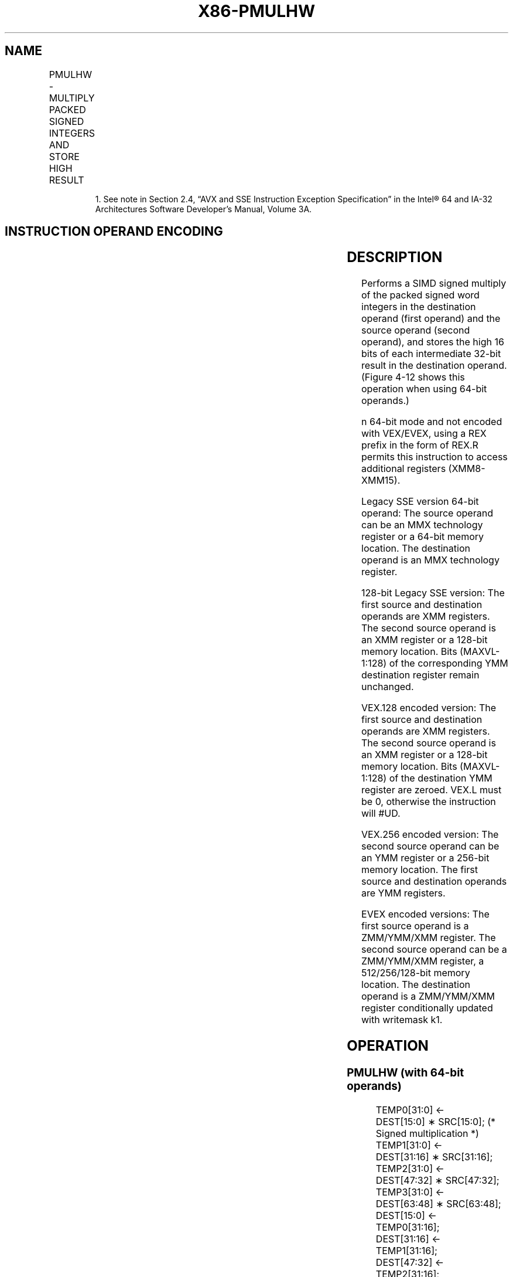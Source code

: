 .nh
.TH "X86-PMULHW" "7" "May 2019" "TTMO" "Intel x86-64 ISA Manual"
.SH NAME
PMULHW - MULTIPLY PACKED SIGNED INTEGERS AND STORE HIGH RESULT
.TS
allbox;
l l l l l 
l l l l l .
\fB\fCOpcode/Instruction\fR	\fB\fCOp/En\fR	\fB\fC64/32 bit Mode Support\fR	\fB\fCCPUID Feature Flag\fR	\fB\fCDescription\fR
NP 0F E5 /mm, mm/m64	A	V/V	MMX	T{
Multiply the packed signed word integers in mm1.
T}
66 0F E5 /xmm2/m128	A	V/V	SSE2	T{
Multiply the packed signed word integers in xmm1.
T}
T{
VEX.128.66.0F.WIG E5 /r VPMULHW xmm1, xmm2, xmm3/m128
T}
	B	V/V	AVX	T{
Multiply the packed signed word integers in xmm1.
T}
T{
VEX.256.66.0F.WIG E5 /r VPMULHW ymm1, ymm2, ymm3/m256
T}
	B	V/V	AVX2	T{
Multiply the packed signed word integers in ymm1.
T}
T{
EVEX.128.66.0F.WIG E5 /r VPMULHW xmm1 {k1}{z}, xmm2, xmm3/m128
T}
	C	V/V	AVX512VL AVX512BW	T{
Multiply the packed signed word integers in xmm2 and xmm3/m128, and store the high 16 bits of the results in xmm1 under writemask k1.
T}
T{
EVEX.256.66.0F.WIG E5 /r VPMULHW ymm1 {k1}{z}, ymm2, ymm3/m256
T}
	C	V/V	AVX512VL AVX512BW	T{
Multiply the packed signed word integers in ymm2 and ymm3/m256, and store the high 16 bits of the results in ymm1 under writemask k1.
T}
T{
EVEX.512.66.0F.WIG E5 /r VPMULHW zmm1 {k1}{z}, zmm2, zmm3/m512
T}
	C	V/V	AVX512BW	T{
Multiply the packed signed word integers in zmm2 and zmm3/m512, and store the high 16 bits of the results in zmm1 under writemask k1.
T}
.TE

.PP
.RS

.PP
1\&. See note in Section 2.4, “AVX and SSE Instruction Exception
Specification” in the Intel® 64 and IA\-32 Architectures Software
Developer’s Manual, Volume 3A.

.RE

.SH INSTRUCTION OPERAND ENCODING
.TS
allbox;
l l l l l l 
l l l l l l .
Op/En	Tuple Type	Operand 1	Operand 2	Operand 3	Operand 4
A	NA	ModRM:reg (r, w)	ModRM:r/m (r)	NA	NA
B	NA	ModRM:reg (w)	VEX.vvvv (r)	ModRM:r/m (r)	NA
C	Full Mem	ModRM:reg (w)	EVEX.vvvv (r)	ModRM:r/m (r)	NA
.TE

.SH DESCRIPTION
.PP
Performs a SIMD signed multiply of the packed signed word integers in
the destination operand (first operand) and the source operand (second
operand), and stores the high 16 bits of each intermediate 32\-bit result
in the destination operand. (Figure 4\-12 shows this operation when using
64\-bit operands.)

.PP
n 64\-bit mode and not encoded with VEX/EVEX, using a REX prefix in the
form of REX.R permits this instruction to access additional registers
(XMM8\-XMM15).

.PP
Legacy SSE version 64\-bit operand: The source operand can be an MMX
technology register or a 64\-bit memory location. The destination operand
is an MMX technology register.

.PP
128\-bit Legacy SSE version: The first source and destination operands
are XMM registers. The second source operand is an XMM register or a
128\-bit memory location. Bits (MAXVL\-1:128) of the corresponding YMM
destination register remain unchanged.

.PP
VEX.128 encoded version: The first source and destination operands are
XMM registers. The second source operand is an XMM register or a 128\-bit
memory location. Bits (MAXVL\-1:128) of the destination YMM register are
zeroed. VEX.L must be 0, otherwise the instruction will #UD.

.PP
VEX.256 encoded version: The second source operand can be an YMM
register or a 256\-bit memory location. The first source and destination
operands are YMM registers.

.PP
EVEX encoded versions: The first source operand is a ZMM/YMM/XMM
register. The second source operand can be a ZMM/YMM/XMM register, a
512/256/128\-bit memory location. The destination operand is a
ZMM/YMM/XMM register conditionally updated with writemask k1.

.SH OPERATION
.SS PMULHW (with 64\-bit operands)
.PP
.RS

.nf
TEMP0[31:0] ←
    DEST[15:0] ∗ SRC[15:0]; (* Signed multiplication *)
TEMP1[31:0] ←
    DEST[31:16] ∗ SRC[31:16];
TEMP2[31:0] ←
    DEST[47:32] ∗ SRC[47:32];
TEMP3[31:0] ←
    DEST[63:48] ∗ SRC[63:48];
DEST[15:0] ←
    TEMP0[31:16];
DEST[31:16] ←
    TEMP1[31:16];
DEST[47:32] ←
    TEMP2[31:16];
DEST[63:48] ←
    TEMP3[31:16];

.fi
.RE

.SS PMULHW (with 128\-bit operands)
.PP
.RS

.nf
TEMP0[31:0] ←
    DEST[15:0] ∗ SRC[15:0]; (* Signed multiplication *)
TEMP1[31:0] ←
    DEST[31:16] ∗ SRC[31:16];
TEMP2[31:0] ←
    DEST[47:32] ∗ SRC[47:32];
TEMP3[31:0] ←
    DEST[63:48] ∗ SRC[63:48];
TEMP4[31:0] ←
    DEST[79:64] ∗ SRC[79:64];
TEMP5[31:0] ←
    DEST[95:80] ∗ SRC[95:80];
TEMP6[31:0] ←
    DEST[111:96] ∗ SRC[111:96];
TEMP7[31:0] ←
    DEST[127:112] ∗ SRC[127:112];
DEST[15:0] ←
    TEMP0[31:16];
DEST[31:16] ←
    TEMP1[31:16];
DEST[47:32] ←
    TEMP2[31:16];
DEST[63:48] ←
    TEMP3[31:16];
DEST[79:64] ←
    TEMP4[31:16];
DEST[95:80] ←
    TEMP5[31:16];
DEST[111:96] ←
    TEMP6[31:16];
DEST[127:112] ←
    TEMP7[31:16];

.fi
.RE

.SS VPMULHW (VEX.128 encoded version)
.PP
.RS

.nf
TEMP0[31:0]←SRC1[15:0] * SRC2[15:0] (*Signed Multiplication*)
TEMP1[31:0]←SRC1[31:16] * SRC2[31:16]
TEMP2[31:0]←SRC1[47:32] * SRC2[47:32]
TEMP3[31:0]←SRC1[63:48] * SRC2[63:48]
TEMP4[31:0]←SRC1[79:64] * SRC2[79:64]
TEMP5[31:0]←SRC1[95:80] * SRC2[95:80]
TEMP6[31:0]←SRC1[111:96] * SRC2[111:96]
TEMP7[31:0]←SRC1[127:112] * SRC2[127:112]
DEST[15:0] ← TEMP0[31:16]
DEST[31:16] ← TEMP1[31:16]
DEST[47:32] ← TEMP2[31:16]
DEST[63:48] ← TEMP3[31:16]
DEST[79:64] ← TEMP4[31:16]
DEST[95:80] ← TEMP5[31:16]
DEST[111:96] ← TEMP6[31:16]
DEST[127:112] ← TEMP7[31:16]
DEST[MAXVL\-1:128] ← 0

.fi
.RE

.SS PMULHW (VEX.256 encoded version)
.PP
.RS

.nf
TEMP0[31:0]←SRC1[15:0] * SRC2[15:0] (*Signed Multiplication*)
TEMP1[31:0]←SRC1[31:16] * SRC2[31:16]
TEMP2[31:0]←SRC1[47:32] * SRC2[47:32]
TEMP3[31:0]←SRC1[63:48] * SRC2[63:48]
TEMP4[31:0]←SRC1[79:64] * SRC2[79:64]
TEMP5[31:0]←SRC1[95:80] * SRC2[95:80]
TEMP6[31:0]←SRC1[111:96] * SRC2[111:96]
TEMP7[31:0]←SRC1[127:112] * SRC2[127:112]
TEMP8[31:0]←SRC1[143:128] * SRC2[143:128]
TEMP9[31:0]←SRC1[159:144] * SRC2[159:144]
TEMP10[31:0]←SRC1[175:160] * SRC2[175:160]
TEMP11[31:0]←SRC1[191:176] * SRC2[191:176]
TEMP12[31:0]←SRC1[207:192] * SRC2[207:192]
TEMP13[31:0]←SRC1[223:208] * SRC2[223:208]
TEMP14[31:0]←SRC1[239:224] * SRC2[239:224]
TEMP15[31:0]←SRC1[255:240] * SRC2[255:240]
DEST[15:0] ← TEMP0[31:16]
DEST[31:16] ← TEMP1[31:16]
DEST[47:32] ← TEMP2[31:16]
DEST[63:48] ← TEMP3[31:16]
DEST[79:64] ← TEMP4[31:16]
DEST[95:80] ← TEMP5[31:16]
DEST[111:96] ← TEMP6[31:16]
DEST[127:112] ← TEMP7[31:16]
DEST[143:128] ← TEMP8[31:16]
DEST[159:144] ← TEMP9[31:16]
DEST[175:160] ← TEMP10[31:16]
DEST[191:176] ← TEMP11[31:16]
DEST[207:192] ← TEMP12[31:16]
DEST[223:208] ← TEMP13[31:16]
DEST[239:224] ← TEMP14[31:16]
DEST[255:240] ← TEMP15[31:16]
DEST[MAXVL\-1:256] ← 0

.fi
.RE

.SS PMULHW (EVEX encoded versions)
.PP
.RS

.nf
(KL, VL) = (8, 128), (16, 256), (32, 512)
FOR j←0 TO KL\-1
    i←j * 16
    IF k1[j] OR *no writemask*
        THEN
            temp[31:0]←SRC1[i+15:i] * SRC2[i+15:i]
            DEST[i+15:i] ← tmp[31:16]
        ELSE
            IF *merging\-masking* ; merging\-masking
                THEN *DEST[i+15:i] remains unchanged*
                ELSE *zeroing\-masking*
                        ; zeroing\-masking
                    DEST[i+15:i] ← 0
            FI
    FI;
ENDFOR
DEST[MAXVL\-1:VL] ← 0

.fi
.RE

.SH INTEL C/C++ COMPILER INTRINSIC EQUIVALENT
.PP
.RS

.nf
VPMULHW \_\_m512i \_mm512\_mulhi\_epi16(\_\_m512i a, \_\_m512i b);

VPMULHW \_\_m512i \_mm512\_mask\_mulhi\_epi16(\_\_m512i s, \_\_mmask32 k, \_\_m512i a, \_\_m512i b);

VPMULHW \_\_m512i \_mm512\_maskz\_mulhi\_epi16( \_\_mmask32 k, \_\_m512i a, \_\_m512i b);

VPMULHW \_\_m256i \_mm256\_mask\_mulhi\_epi16(\_\_m256i s, \_\_mmask16 k, \_\_m256i a, \_\_m256i b);

VPMULHW \_\_m256i \_mm256\_maskz\_mulhi\_epi16( \_\_mmask16 k, \_\_m256i a, \_\_m256i b);

VPMULHW \_\_m128i \_mm\_mask\_mulhi\_epi16(\_\_m128i s, \_\_mmask8 k, \_\_m128i a, \_\_m128i b);

VPMULHW \_\_m128i \_mm\_maskz\_mulhi\_epi16( \_\_mmask8 k, \_\_m128i a, \_\_m128i b);

PMULHW:\_\_m64 \_mm\_mulhi\_pi16 (\_\_m64 m1, \_\_m64 m2)

(V)PMULHW:\_\_m128i \_mm\_mulhi\_epi16 ( \_\_m128i a, \_\_m128i b)

VPMULHW:\_\_m256i \_mm256\_mulhi\_epi16 ( \_\_m256i a, \_\_m256i b)

.fi
.RE

.SH FLAGS AFFECTED
.PP
None.

.SH SIMD FLOATING\-POINT EXCEPTIONS
.PP
None.

.SH OTHER EXCEPTIONS
.PP
Non\-EVEX\-encoded instruction, see Exceptions Type 4.

.PP
EVEX\-encoded instruction, see Exceptions Type E4.nb.

.SH SEE ALSO
.PP
x86\-manpages(7) for a list of other x86\-64 man pages.

.SH COLOPHON
.PP
This UNOFFICIAL, mechanically\-separated, non\-verified reference is
provided for convenience, but it may be incomplete or broken in
various obvious or non\-obvious ways. Refer to Intel® 64 and IA\-32
Architectures Software Developer’s Manual for anything serious.

.br
This page is generated by scripts; therefore may contain visual or semantical bugs. Please report them (or better, fix them) on https://github.com/ttmo-O/x86-manpages.

.br
MIT licensed by TTMO 2020 (Turkish Unofficial Chamber of Reverse Engineers - https://ttmo.re).
